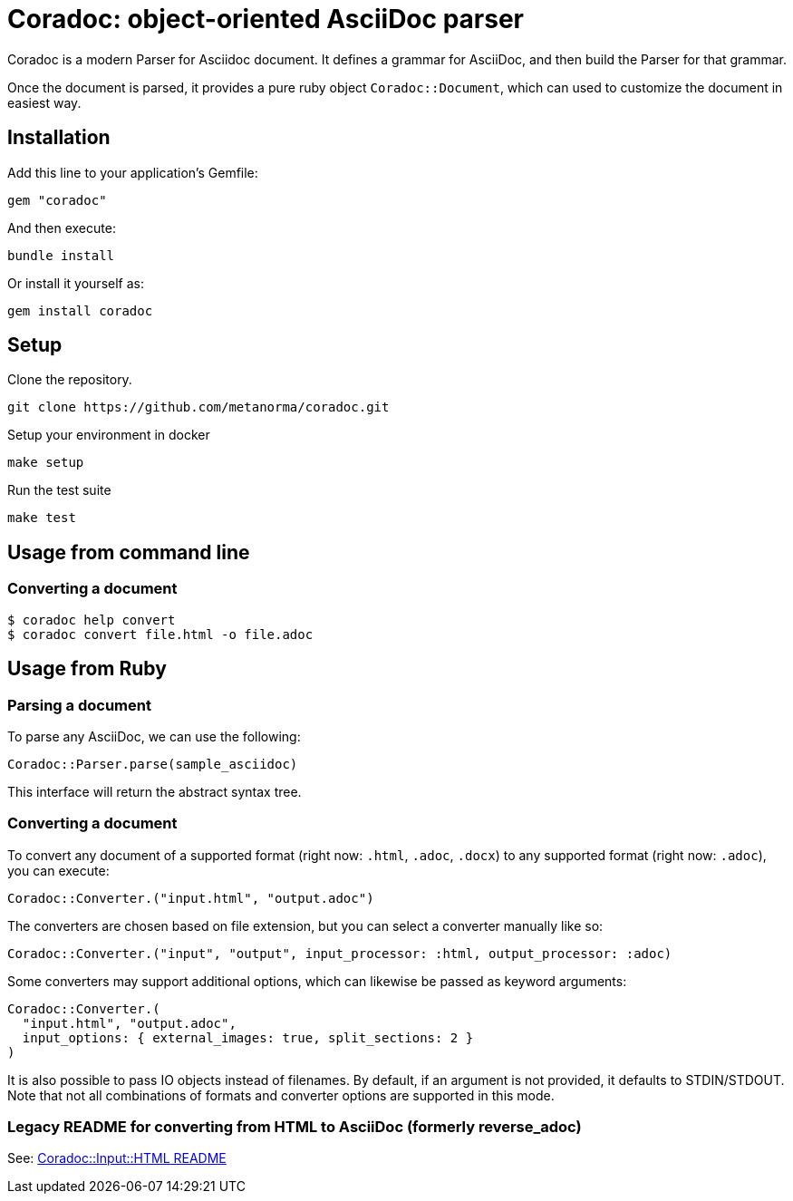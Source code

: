 = Coradoc: object-oriented AsciiDoc parser

Coradoc is a modern Parser for Asciidoc document. It defines a grammar for
AsciiDoc, and then build the Parser for that grammar.

Once the document is parsed, it provides a pure ruby object `Coradoc::Document`,
which can used to customize the document in easiest way.

== Installation

Add this line to your application's Gemfile:

[source,ruby]
----
gem "coradoc"
----

And then execute:

[source,sh]
----
bundle install
----

Or install it yourself as:

[source,sh]
----
gem install coradoc
----



== Setup

Clone the repository.

[source,sh]
----
git clone https://github.com/metanorma/coradoc.git
----

Setup your environment in docker

[source,sh]
----
make setup
----

Run the test suite

[source,sh]
----
make test
----


== Usage from command line

=== Converting a document

[source,sh]
----
$ coradoc help convert
$ coradoc convert file.html -o file.adoc
----

== Usage from Ruby

=== Parsing a document

To parse any AsciiDoc, we can use the following:

[source,ruby]
----
Coradoc::Parser.parse(sample_asciidoc)
----

This interface will return the abstract syntax tree.

=== Converting a document

To convert any document of a supported format (right now: `.html`, `.adoc`, `.docx`) to any supported
format (right now: `.adoc`), you can execute:

[source,ruby]
----
Coradoc::Converter.("input.html", "output.adoc")
----

The converters are chosen based on file extension, but you can select a converter manually like so:

[source,ruby]
----
Coradoc::Converter.("input", "output", input_processor: :html, output_processor: :adoc)
----

Some converters may support additional options, which can likewise be passed as keyword arguments:

[source,ruby]
----
Coradoc::Converter.(
  "input.html", "output.adoc",
  input_options: { external_images: true, split_sections: 2 }
)
----

It is also possible to pass IO objects instead of filenames. By default, if an argument is not
provided, it defaults to STDIN/STDOUT. Note that not all combinations of formats and converter
options are supported in this mode.

=== Legacy README for converting from HTML to AsciiDoc (formerly reverse_adoc)

See: https://github.com/metanorma/coradoc/blob/main/lib/coradoc/input/html/README.adoc[Coradoc::Input::HTML README]
